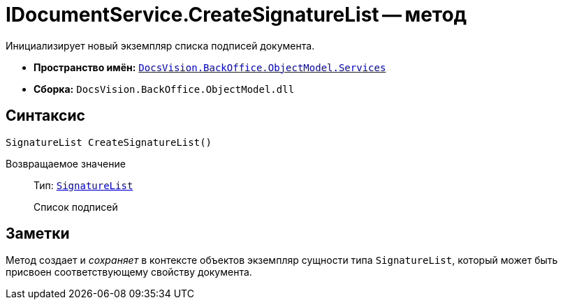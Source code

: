 = IDocumentService.CreateSignatureList -- метод

Инициализирует новый экземпляр списка подписей документа.

* *Пространство имён:* `xref:api/DocsVision/BackOffice/ObjectModel/Services/Services_NS.adoc[DocsVision.BackOffice.ObjectModel.Services]`
* *Сборка:* `DocsVision.BackOffice.ObjectModel.dll`

== Синтаксис

[source,csharp]
----
SignatureList CreateSignatureList()
----

Возвращаемое значение::
Тип: `xref:api/DocsVision/BackOffice/ObjectModel/SignatureList_CL.adoc[SignatureList]`
+
Список подписей

== Заметки

Метод создает и _сохраняет_ в контексте объектов экземпляр сущности типа `SignatureList`, который может быть присвоен соответствующему свойству документа.
